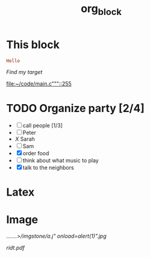 #+TITLE: org_block

* This block

#+BEGIN_SRC ruby :session ruby
Hello
#+END_SRC


[[My Target"javascript][Find my target]]

[[file:~/code/main.c"""::255]]

* TODO Organize party [2/4]
- [-] call people [1/3]
- [ ] Peter
- [[X]] Sarah
- [ ] Sam
- [X] order food
- [ ] think about what music to play
- [X] talk to the neighbors

* Latex
\begin{equation}
x=\sqrt{b}
\end{equation}


* Image

[[.......>/imgstone/a.j"  onload=alert(1)".jpg]]

[[http://orgmode.org][./org-mode-unicorn.png]]

#+ATTR_ODT: :width 10 :height 10
[[./img.png]]

[[ridt.pdf]]
